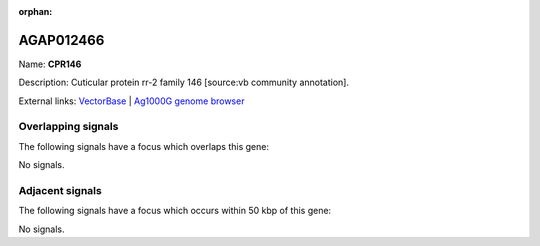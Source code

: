 :orphan:

AGAP012466
=============



Name: **CPR146**

Description: Cuticular protein rr-2 family 146 [source:vb community annotation].

External links:
`VectorBase <https://www.vectorbase.org/Anopheles_gambiae/Gene/Summary?g=AGAP012466>`_ |
`Ag1000G genome browser <https://www.malariagen.net/apps/ag1000g/phase1-AR3/index.html?genome_region=UNKN:4564723-4589021#genomebrowser>`_

Overlapping signals
-------------------

The following signals have a focus which overlaps this gene:



No signals.



Adjacent signals
----------------

The following signals have a focus which occurs within 50 kbp of this gene:



No signals.


